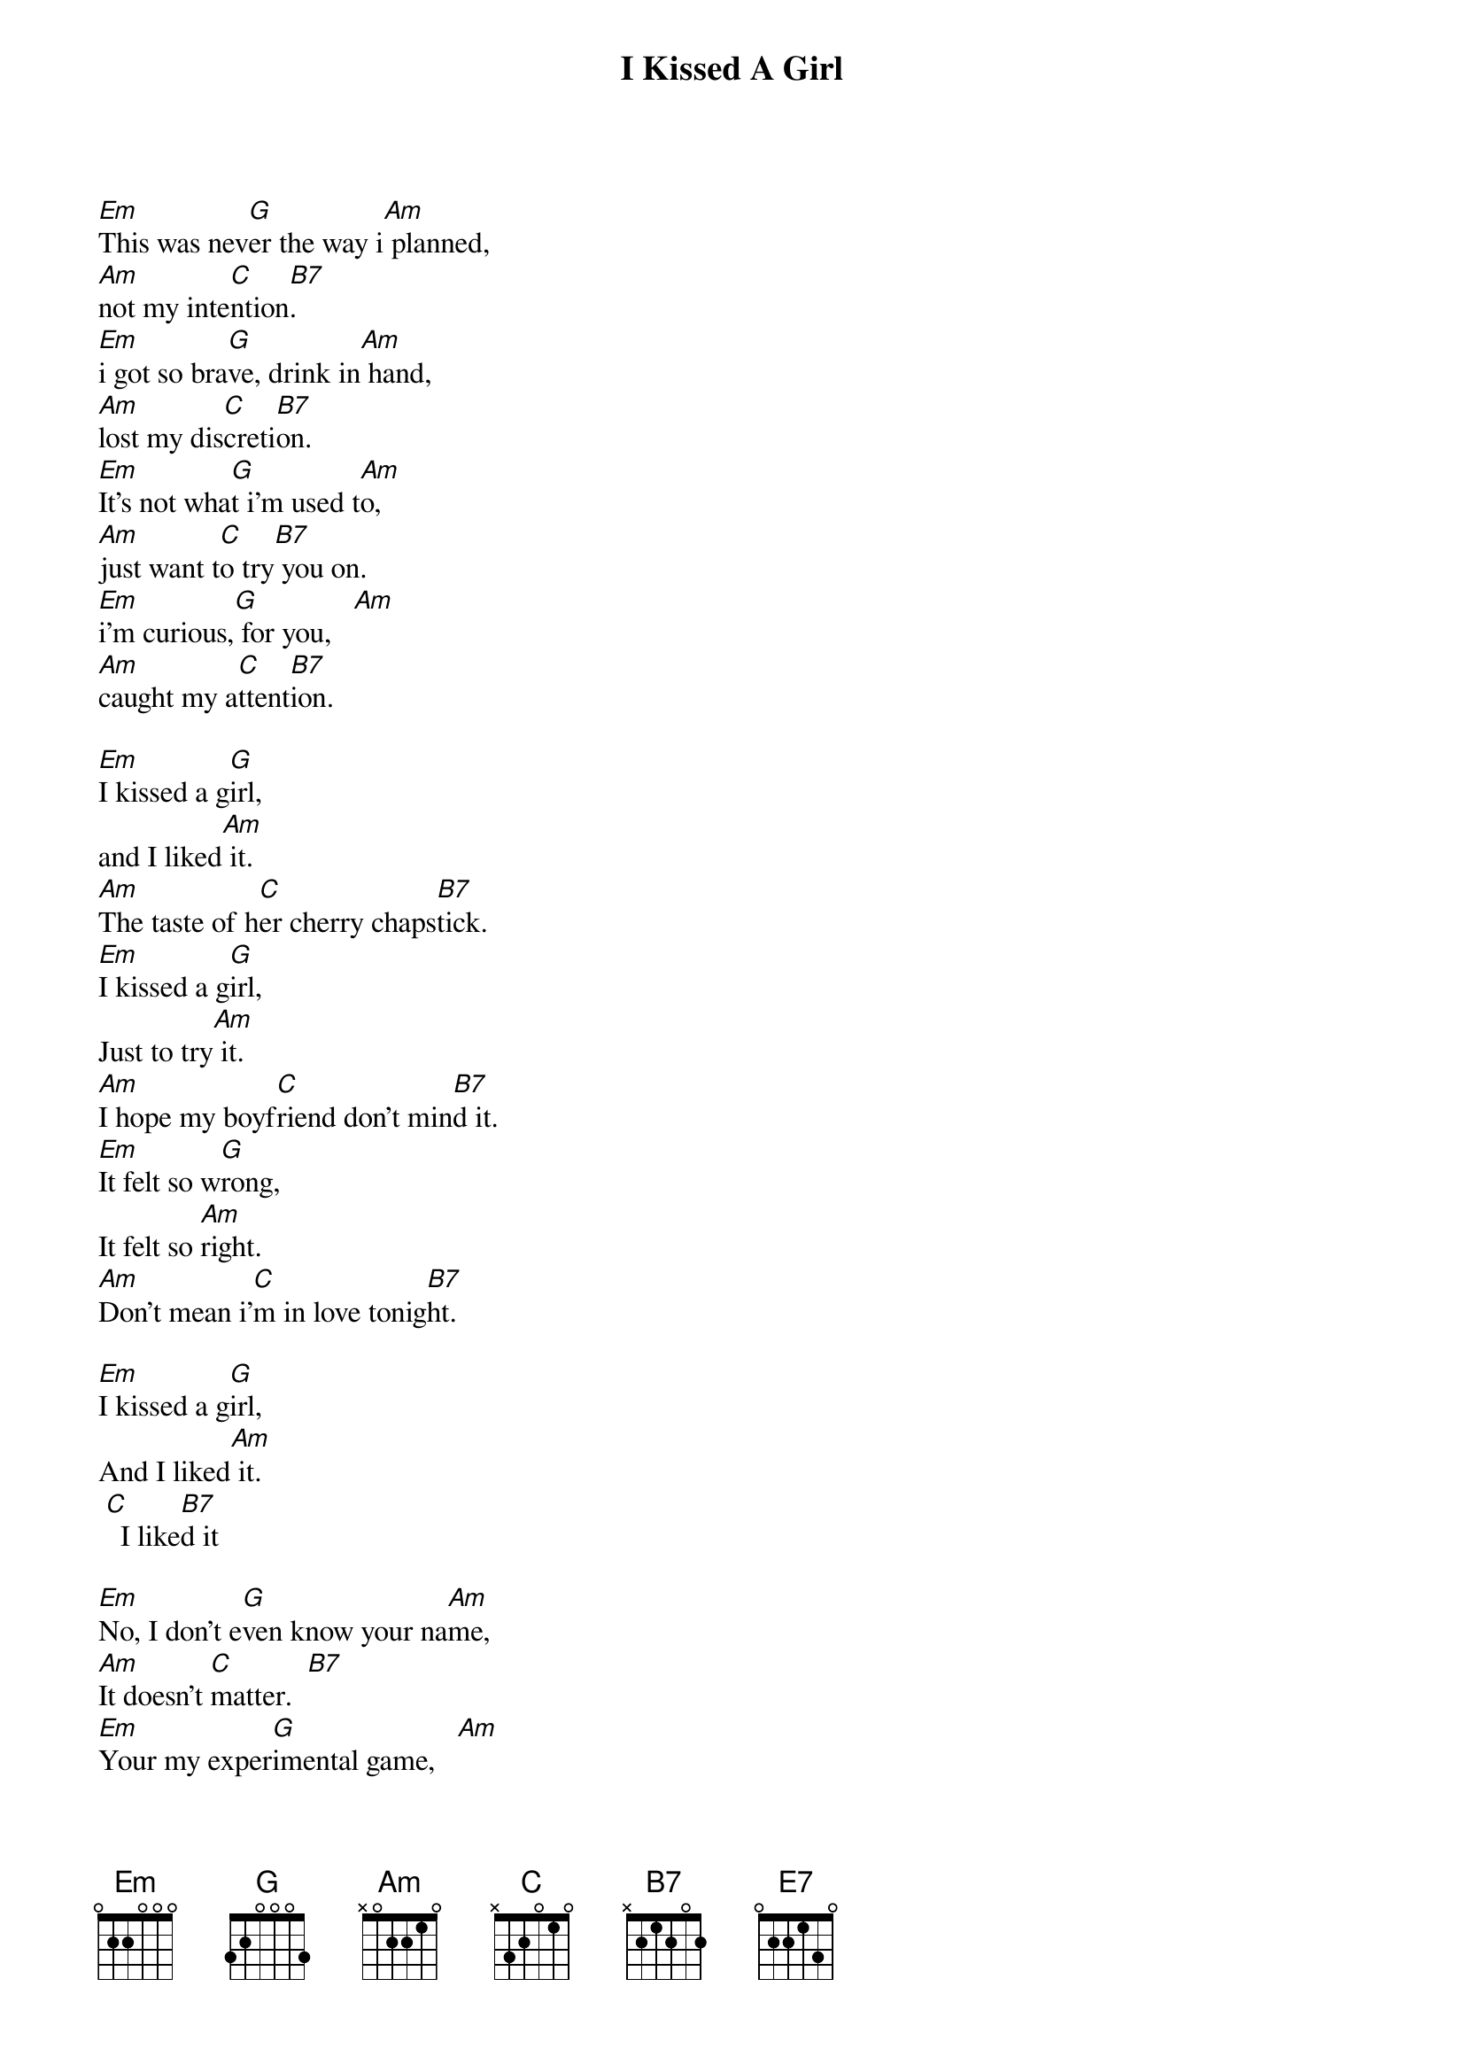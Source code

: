 {title: I Kissed A Girl}
{artist: Katy Perry}
{key: G}


[Em]This was nev[G]er the way i[Am] planned,
[Am]not my inte[C]ntion[B7].
[Em]i got so bra[G]ve, drink in[Am] hand,
[Am]lost my dis[C]creti[B7]on.
[Em]It's not wha[G]t i'm used t[Am]o,
[Am]just want t[C]o try[B7] you on.
[Em]i'm curious,[G] for you,   [Am]
[Am]caught my a[C]ttent[B7]ion.

[Em]I kissed a g[G]irl,
and I liked[Am] it.
[Am]The taste of h[C]er cherry chaps[B7]tick.
[Em]I kissed a g[G]irl,
Just to try[Am] it.
[Am]I hope my boyf[C]riend don't min[B7]d it.
[Em]It felt so w[G]rong,
It felt so [Am]right.
[Am]Don't mean i'[C]m in love tonig[B7]ht.

[Em]I kissed a g[G]irl,
And I liked[Am] it.
 [C]  I like[B7]d it

[Em]No, I don't e[G]ven know your na[Am]me,
[Am]It doesn't [C]matter.  [B7]
[Em]Your my exper[G]imental game,   [Am]
[Am]Just human [C]nature.  [B7]
[Em]It's not what[G] good girls do, [Am]
[Am]Not how the[C]y should [B7]behave.
[Em]My head gets [G]so confused,    [Am]
[C]Hard to e[B7]rase.

[Em]I kissed a g[G]irl,
and I liked[Am] it.
[Am]The taste of h[C]er cherry chaps[B7]tick.
[Em]I kissed a g[G]irl,
Just to try[Am] it.
[Am]I hope my boyf[C]riend don't min[B7]d it.
[Em]It felt so w[G]rong,
It felt so [Am]right.
[Am]Don't mean i'[C]m in love tonig[B7]ht.

[Em]I kissed a g[G]irl,
And I liked[Am] it.
 [C]  I like[B7]d it

[Am]Us girls we are so [Em]mag[*1 ton au-dessus]ical,
[Em]Soft skin, red lips, so kis[Am]sable,
[Am]Hard to resist, so [Em]tou[*1 ton au-dessus]chable.
[Em]To good to de[G]ny it. [Am]
[Am]Ain't no big deal, Its innocent.

[Em]I kissed a g[G]irl,
and I liked[Am] it.
[Am]The taste of h[C]er cherry chaps[B7]tick.
[Em]I kissed a g[G]irl,
Just to try[Am] it.
[Am]I hope my boyf[C]riend don't min[E7]d it.
[Em]It felt so w[G]rong,
It felt so [Am]right.
[Am]Don't mean i'[C]m in love tonig[E7]ht.

[Em]I kissed a g[G]irl,
And I liked[Am] it.
 [C]  I like[E7]d it
